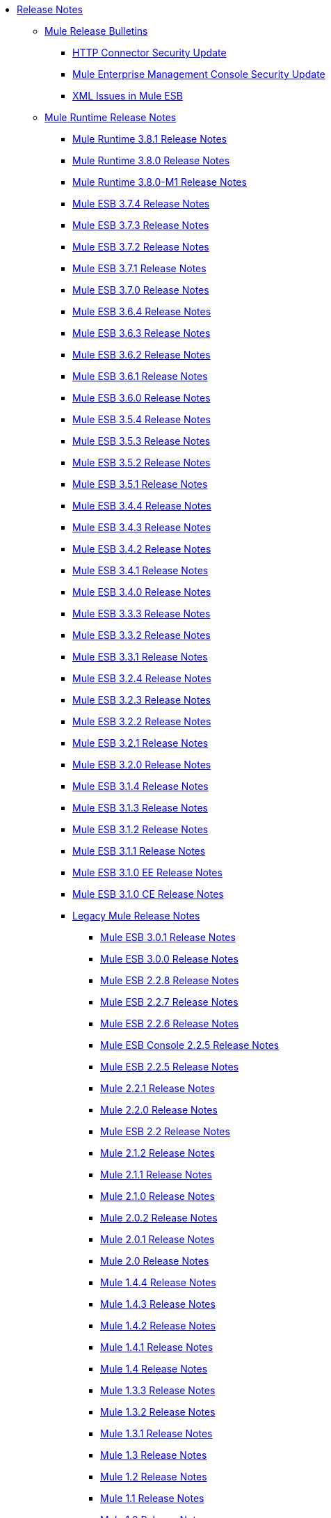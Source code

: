 // Release Notes TOC File

* link:/release-notes/index[Release Notes]
** link:/release-notes/release-bulletins[Mule Release Bulletins]
*** link:/release-notes/http-connector-security-update[HTTP Connector Security Update]
*** link:/release-notes/mule-enterprise-management-console-security-update[Mule Enterprise Management Console Security Update]
*** link:/release-notes/xml-issues-in-mule-esb[XML Issues in Mule ESB]
** link:/release-notes/mule-esb[Mule Runtime Release Notes]
*** link:/release-notes/mule-3.8.1-release-notes[Mule Runtime 3.8.1 Release Notes]
*** link:/release-notes/mule-3.8.0-release-notes[Mule Runtime 3.8.0 Release Notes]
*** link:/release-notes/mule-runtime-3.8.0-m1-release-notes[Mule Runtime 3.8.0-M1 Release Notes]
*** link:/release-notes/mule-esb-3.7.4-release-notes[Mule ESB 3.7.4 Release Notes]
*** link:/release-notes/mule-esb-3.7.3-release-notes[Mule ESB 3.7.3 Release Notes]
*** link:/release-notes/mule-esb-3.7.2-release-notes[Mule ESB 3.7.2 Release Notes]
*** link:/release-notes/mule-esb-3.7.1-release-notes[Mule ESB 3.7.1 Release Notes]
*** link:/release-notes/mule-esb-3.7.0-release-notes[Mule ESB 3.7.0 Release Notes]
*** link:/release-notes/mule-esb-3.6.4-release-notes[Mule ESB 3.6.4 Release Notes]
*** link:/release-notes/mule-esb-3.6.3-release-notes[Mule ESB 3.6.3 Release Notes]
*** link:/release-notes/mule-esb-3.6.2-release-notes[Mule ESB 3.6.2 Release Notes]
*** link:/release-notes/mule-esb-3.6.1-release-notes[Mule ESB 3.6.1 Release Notes]
*** link:/release-notes/mule-esb-3.6.0-release-notes[Mule ESB 3.6.0 Release Notes]
*** link:/release-notes/mule-esb-3.5.4-release-notes[Mule ESB 3.5.4 Release Notes]
*** link:/release-notes/mule-esb-3.5.3-release-notes[Mule ESB 3.5.3 Release Notes]
*** link:/release-notes/mule-esb-3.5.2-release-notes[Mule ESB 3.5.2 Release Notes]
*** link:/release-notes/mule-esb-3.5.1-release-notes[Mule ESB 3.5.1 Release Notes]
*** link:/release-notes/mule-esb-3.4.4-release-notes[Mule ESB 3.4.4 Release Notes]
*** link:/release-notes/mule-esb-3.4.3-release-notes[Mule ESB 3.4.3 Release Notes]
*** link:/release-notes/mule-esb-3.4.2-release-notes[Mule ESB 3.4.2 Release Notes]
*** link:/release-notes/mule-esb-3.4.1-release-notes[Mule ESB 3.4.1 Release Notes]
*** link:/release-notes/mule-esb-3.4.0-release-notes[Mule ESB 3.4.0 Release Notes]
*** link:/release-notes/mule-esb-3.3.3-release-notes[Mule ESB 3.3.3 Release Notes]
*** link:/release-notes/mule-esb-3.3.2-release-notes[Mule ESB 3.3.2 Release Notes]
*** link:/release-notes/mule-esb-3.3.1-release-notes[Mule ESB 3.3.1 Release Notes]
*** link:/release-notes/mule-esb-3.2.4-release-notes[Mule ESB 3.2.4 Release Notes]
*** link:/release-notes/mule-esb-3.2.3-release-notes[Mule ESB 3.2.3 Release Notes]
*** link:/release-notes/mule-esb-3.2.2-release-notes[Mule ESB 3.2.2 Release Notes]
*** link:/release-notes/mule-esb-3.2.1-release-notes[Mule ESB 3.2.1 Release Notes]
*** link:/release-notes/mule-esb-3.2.0-release-notes[Mule ESB 3.2.0 Release Notes]
*** link:/release-notes/mule-esb-3.1.4-release-notes[Mule ESB 3.1.4 Release Notes]
*** link:/release-notes/mule-esb-3.1.3-release-notes[Mule ESB 3.1.3 Release Notes]
*** link:/release-notes/mule-esb-3.1.2-release-notes[Mule ESB 3.1.2 Release Notes]
*** link:/release-notes/mule-esb-3.1.1-release-notes[Mule ESB 3.1.1 Release Notes]
*** link:/release-notes/mule-esb-3.1.0-ee-release-notes[Mule ESB 3.1.0 EE Release Notes]
*** link:/release-notes/mule-esb-3.1.0-ce-release-notes[Mule ESB 3.1.0 CE Release Notes]
*** link:/release-notes/legacy-mule-release-notes[Legacy Mule Release Notes]
**** link:/release-notes/mule-esb-3.0.1-release-notes[Mule ESB 3.0.1 Release Notes]
**** link:/release-notes/mule-esb-3.0.0-release-notes[Mule ESB 3.0.0 Release Notes]
**** link:/release-notes/mule-esb-2.2.8-release-notes[Mule ESB 2.2.8 Release Notes]
**** link:/release-notes/mule-esb-2.2.7-release-notes[Mule ESB 2.2.7 Release Notes]
**** link:/release-notes/mule-esb-2.2.6-release-notes[Mule ESB 2.2.6 Release Notes]
**** link:/release-notes/mule-esb-console-2.2.5-release-notes[Mule ESB Console 2.2.5 Release Notes]
**** link:/release-notes/mule-esb-2.2.5-release-notes[Mule ESB 2.2.5 Release Notes]
**** link:/release-notes/mule-2.2.1-release-notes[Mule 2.2.1 Release Notes]
**** link:/release-notes/mule-2.2.0-release-notes[Mule 2.2.0 Release Notes]
**** link:/release-notes/mule-esb-2.2-release-notes[Mule ESB 2.2 Release Notes]
**** link:/release-notes/mule-2.1.2-release-notes[Mule 2.1.2 Release Notes]
**** link:/release-notes/mule-2.1.1-release-notes[Mule 2.1.1 Release Notes]
**** link:/release-notes/mule-2.1.0-release-notes[Mule 2.1.0 Release Notes]
**** link:/release-notes/mule-2.0.2-release-notes[Mule 2.0.2 Release Notes]
**** link:/release-notes/mule-2.0.1-release-notes[Mule 2.0.1 Release Notes]
**** link:/release-notes/mule-2.0-release-notes[Mule 2.0 Release Notes]
**** link:/release-notes/mule-1.4.4-release-notes[Mule 1.4.4 Release Notes]
**** link:/release-notes/mule-1.4.3-release-notes[Mule 1.4.3 Release Notes]
**** link:/release-notes/mule-1.4.2-release-notes[Mule 1.4.2 Release Notes]
**** link:/release-notes/mule-1.4.1-release-notes[Mule 1.4.1 Release Notes]
**** link:/release-notes/mule-1.4-release-notes[Mule 1.4 Release Notes]
**** link:/release-notes/mule-1.3.3-release-notes[Mule 1.3.3 Release Notes]
**** link:/release-notes/mule-1.3.2-release-notes[Mule 1.3.2 Release Notes]
**** link:/release-notes/mule-1.3.1-release-notes[Mule 1.3.1 Release Notes]
**** link:/release-notes/mule-1.3-release-notes[Mule 1.3 Release Notes]
**** link:/release-notes/mule-1.2-release-notes[Mule 1.2 Release Notes]
**** link:/release-notes/mule-1.1-release-notes[Mule 1.1 Release Notes]
**** link:/release-notes/mule-1.0-release-notes[Mule 1.0 Release Notes]
**** link:/release-notes/mule-0.9.3-release-notes[Mule 0.9.3 Release Notes]
**** link:/release-notes/mule-0.9.2.1-release-notes[Mule 0.9.2.1 Release Notes]
**** link:/release-notes/mule-0.9.2-release-notes[Mule 0.9.2 Release Notes]
**** link:/release-notes/mule-0.9.1-release-notes[Mule 0.9.1 Release Notes]
**** link:/release-notes/mule-0.8-release-notes[Mule 0.8 Release Notes]
**** link:/release-notes/legacy-mule-ide-release-notes[Legacy Mule IDE release notes]
***** link:/release-notes/mule-ide-1.3-release-notes[Mule IDE 1.3 Release Notes]
***** link:/release-notes/mule-ide-1.4.3-release-notes[Mule IDE 1.4.3 Release Notes]
***** link:/release-notes/release-notes-for-mule-ide-2.0.0[Release Notes for Mule IDE 2.0.0]
***** link:/release-notes/release-notes-for-mule-ide-2.0.1[Release Notes for Mule IDE 2.0.1]
***** link:/release-notes/release-notes-for-mule-ide-2.0.2[Release Notes for Mule IDE 2.0.2]
***** link:/release-notes/release-notes-for-mule-ide-2.0.3[Release Notes for Mule IDE 2.0.3]
***** link:/release-notes/release-notes-for-mule-ide-2.0.4[Release Notes for Mule IDE 2.0.4]
***** link:/release-notes/release-notes-for-mule-ide-2.0.5[Release Notes for Mule IDE 2.0.5]
***** link:/release-notes/release-notes-for-mule-ide-2.1.0[Release Notes for Mule IDE 2.1.0]
***** link:/release-notes/release-notes-for-mule-ide-2.1.1[Release Notes for Mule IDE 2.1.1]
***** link:/release-notes/release-notes-for-mule-ide-2.1.2[Release Notes for Mule IDE 2.1.2]
*** link:/release-notes/legacy-mule-migration-notes[Legacy Mule Migration Notes]
**** link:/release-notes/migrating-mule-3.1-to-3.2[Migrating Mule 3.1 to 3.2]
**** link:/release-notes/migrating-mule-3.0-to-3.1[Migrating Mule 3.0 to 3.1]
**** link:/release-notes/migrating-mule-esb-2.2-to-mule-esb-3.0[Migrating Mule ESB 2.2 to Mule ESB 3.0]
**** link:/release-notes/migrating-mule-2.x-ce-to-ee[Migrating Mule 2.x CE to EE]
**** link:/release-notes/migrating-mule-2.1-to-2.2[Migrating Mule 2.1 to 2.2]
**** link:/release-notes/migrating-mule-2.0-to-2.1[Migrating Mule 2.0 to 2.1]
**** link:/release-notes/migrating-mule-1.x-to-2.0[Migrating Mule 1.x to 2.0]
**** link:/release-notes/1.4.1-migration-guide[1.4.1 Migration Guide]
**** link:/release-notes/1.4-migration-guide[1.4 Migration Guide]
** link:/release-notes/anypoint-studio[Anypoint Studio Release Notes]
*** link:/release-notes/anypoint-studio-6.1-with-3.8.1-runtime-update-site-1-release-notes[Anypoint Studio 6.1 with Mule 3.8.1 Update Site 1 Release Notes]
*** link:/release-notes/anypoint-studio-6.1-with-3.8.1-runtime-release-notes[Anypoint Studio 6.1 with Mule 3.8.1 Release Notes]
*** link:/release-notes/anypoint-studio-6.0-with-3.8-runtime-update-site-3-release-notes[Anypoint Studio 6.0 with Mule 3.8.0 Update Site 3 Release Notes]
*** link:/release-notes/anypoint-studio-6.0-with-3.8-runtime-update-site-2-release-notes[Anypoint Studio 6.0 with Mule 3.8.0 Update Site 2 Release Notes]
*** link:/release-notes/anypoint-studio-6.0-with-3.8-runtime-update-site-1-release-notes[Anypoint Studio 6.0 with Mule 3.8.0 Update Site 1 Release Notes]
*** link:/release-notes/anypoint-studio-6.0-with-3.8-runtime-release-notes[Anypoint Studio 6.0 with Mule 3.8.0 Release Notes]
*** link:/release-notes/anypoint-studio-6.0-beta-with-3.8-m-1-runtime-release-notes[Anypoint Studio 6.0 with Mule 3.8.0-M1 Release Notes]
*** link:/release-notes/anypoint-studio-5.4-with-3.7.3-runtime-update-site-3-release-notes[Anypoint Studio 5.4 with Mule 3.7.3 Update Site 3 Release Notes]
*** link:/release-notes/anypoint-studio-5.4-with-3.7.3-runtime-update-site-2-release-notes[Anypoint Studio 5.4 with Mule 3.7.3 Update Site 2 Release Notes]
*** link:/release-notes/anypoint-studio-5.4-with-3.7.3-runtime-update-site-1-release-notes[Anypoint Studio 5.4 with Mule 3.7.3 Update Site 1 Release Notes]
*** link:/release-notes/anypoint-studio-5.4-with-3.7.3-runtime-release-notes[Anypoint Studio 5.4 with Mule 3.7.3 Runtime]
*** link:/release-notes/anypoint-studio-5.3-with-3.7.2-runtime-update-site-2-release-notes[Anypoint Studio 5.3 with Mule 3.7.2 Runtime Update Site 2 Release Notes]
*** link:/release-notes/anypoint-studio-5.3-with-3.7.2-runtime-update-site-1-release-notes[Anypoint Studio 5.3 with Mule 3.7.2 Runtime Update Site 1 Release Notes]
*** link:/release-notes/anypoint-studio-5.3-with-3.7.2-runtime-release-notes[Anypoint Studio 5.3 with Mule 3.7.2 Runtime Release Notes]
*** link:/release-notes/anypoint-studio-june-2015-with-3.7.0-update-site-1-runtime-release-notes[Anypoint Studio June 2015 with 3.7.0 Update Site 1 Runtime Release Notes]
*** link:/release-notes/anypoint-studio-june-2015-with-3.7.0-runtime-release-notes[Anypoint Studio June 2015 with 3.7.0 Runtime Release Notes]
*** link:/release-notes/anypoint-studio-march-2015-with-3.6.1-runtime-update-site-2-release-notes[Anypoint Studio March 2015 with 3.6.1 Runtime - Update Site 2 Release Notes]
*** link:/release-notes/anypoint-studio-march-2015-with-3.6.1-runtime-update-site-1-release-notes[Anypoint Studio March 2015 with 3.6.1 Runtime - Update Site 1 Release Notes]
*** link:/release-notes/anypoint-studio-march-2015-with-3.6.1-runtime-release-notes[Anypoint Studio March 2015 with 3.6.1 Runtime Release Notes]
*** link:/release-notes/anypoint-studio-january-2015-with-3.6.1-runtime-update-site-2-release-notes[Anypoint Studio January 2015 with 3.6.1 Runtime - Update Site 2 Release Notes]
*** link:/release-notes/anypoint-studio-january-2015-with-3.6.0-runtime-update-site-1-release-notes[Anypoint Studio January 2015 with 3.6.0 Runtime - Update Site 1 Release Notes]
*** link:/release-notes/anypoint-studio-january-2015-with-3.6.0-runtime-release-notes[Anypoint Studio January 2015 with 3.6.0 Runtime Release Notes]
*** link:/release-notes/anypoint-studio-october-2014-release-notes[Anypoint Studio October 2014 Release Notes]
*** link:/release-notes/anypoint-studio-july-2014-with-3.5.1-runtime-update-site-2-release-notes[Anypoint Studio July 2014 with 3.5.1 Runtime - Update Site 2 Release Notes]
*** link:/release-notes/anypoint-studio-july-2014-with-3.5.1-runtime-release-notes[Anypoint Studio July 2014 with 3.5.1 Runtime Release Notes]
*** link:/release-notes/anypoint-studio-may-2014-with-3.5.0-runtime-release-notes[Anypoint Studio May 2014 with 3.5.0 Runtime Release Notes]
*** link:/release-notes/mule-studio-december-2013-release-notes[Mule Studio December 2013 Release Notes]
*** link:/release-notes/mule-studio-october-2013-release-notes[Mule Studio October 2013 Release Notes]
*** link:/release-notes/mule-studio-release-notes-march-21-2012[Mule Studio Release Notes - March 21 2012]
*** link:/release-notes/mule-studio-release-notes-january-24-2012[Mule Studio Release Notes - January 24 2012]
** link:/release-notes/anypoint-mq-release-notes[Anypoint MQ Release Notes]
*** link:/release-notes/mq-release-notes[Anypoint MQ Cloud Release Notes]
*** link:/release-notes/mq-connector-release-notes[Anypoint MQ Connector Release Notes]
** link:/release-notes/anypoint-connector-release-notes[Anypoint Connector Release Notes]
*** link:/release-notes/amazon-sns-connector-release-notes[Amazon SNS Connector Release Notes]
*** link:/release-notes/amazon-sqs-connector-release-notes[Amazon SQS Connector Release Notes]
*** link:/release-notes/amazon-s3-connector-release-notes[Amazon S3 Connector Release Notes]
*** link:/release-notes/box-connector-release-notes[Box Connector Release Notes]
*** link:/release-notes/cloudhub-connector-release-notes[CloudHub Connector Release Notes]
*** link:/release-notes/concur-connector-release-notes[Concur Connector Release Notes]
*** link:/release-notes/dotnet-connector-release-notes[DotNet Connector Release Notes]
*** link:/release-notes/hdfs-connector-release-notes[HDFS Connector Version Release Notes]
*** link:/release-notes/hl7-connector-release-notes[HL7 Connector Release Notes]
*** link:/release-notes/kafka-connector-release-notes[Kafka Connector Release Notes]
*** link:/release-notes/ldap-connector-release-notes[LDAP Connector Release Notes]
*** link:/release-notes/magento-connector-release-notes[Magento Connector Release Notes]
*** link:/release-notes/marketo-connector-release-notes[Marketo Connector Release Notes]
*** link:/release-notes/microsoft-dynamics-ax-2012-connector-release-notes[Microsoft Dynamics AX 2012 Connector Release Notes]
*** link:/release-notes/microsoft-dynamics-crm-connector-release-notes[Microsoft Dynamics CRM Connector Release Notes]
*** link:/release-notes/microsoft-service-bus-connector-release-notes[Microsoft Service Bus Connector Release Notes]
*** link:/release-notes/microsoft-sharepoint-2013-connector-release-notes[Microsoft SharePoint 2013 Connector]
*** link:/release-notes/microsoft-sharepoint-2010-connector-release-notes[Microsoft SharePoint 2010 Connector Release Notes]
*** link:/release-notes/mongodb-connector-release-notes[MongoDB Connector Release Notes]
*** link:/release-notes/msmq-connector-release-notes[MSMQ Connector Release Notes]
*** link:/release-notes/mule-paypal-anypoint-connector-release-notes[PayPal Connector Release Notes]
*** link:/release-notes/netsuite-connector-release-notes[NetSuite Connector Release Notes]
*** link:/release-notes/netsuite-openair-connector-release-notes[NetSuite OpenAir Connector Release Notes]
*** link:/release-notes/objectstore-connector-release-notes[ObjectStore Connector Release Notes]
*** link:/release-notes/oracle-e-business-suite-ebs-connector-release-notes[Oracle E-Business Suite (EBS) Connector Release Notes]
*** link:/release-notes/peoplesoft-connector-release-notes[PeopleSoft Connector Release Notes]
*** link:/release-notes/redis-connector-release-notes[Redis Connector Release Notes]
*** link:/release-notes/salesforce-connector-release-notes[Salesforce Connector Release Notes]
*** link:/release-notes/salesforce-analytics-cloud-connector-release-notes[Salesforce Analytics Cloud Connector Release Notes]
*** link:/release-notes/salesforce-composite-connector-release-notes[Salesforce Composite Connector Release Notes]
*** link:/release-notes/salesforce-marketing-cloud-connector-release-notes[Salesforce Marketing Cloud Connector Release Notes]
*** link:/release-notes/sap-connector-release-notes[SAP Connector Release Notes]
*** link:/release-notes/servicenow-connector-release-notes[ServiceNow Connector Release Notes]
*** link:/release-notes/siebel-connector-release-notes[Siebel Connector Release Notes]
*** link:/release-notes/successfactors-connector-release-notes[SuccessFactors Connector Release Notes]
*** link:/release-notes/twitter-connector-release-notes[Twitter Connector Release Notes]
*** link:/release-notes/windows-gateway-services-release-notes[Windows Gateway Services]
*** link:/release-notes/workday-connector-release-notes[Workday Connector Release Notes]
*** link:/release-notes/v/latest/zuora-connector-release-notes[Zuora Connector Release Notes]
** link:/release-notes/dataweave-1.0.2-release-notes[DataWeave 1.2 Release Notes]
** link:/release-notes/anypoint-enterprise-security-release-notes[Anypoint Enterprise Security Release Notes]
*** link:/release-notes/anypoint-enterprise-security-1.2-release-notes[Anypoint Enterprise Security 1.2 Release Notes]
** link:/release-notes/api-manager-release-notes[API Manager Release Notes]
** link:/release-notes/anypoint-analytics-release-notes[Anypoint Analytics Release Notes]
** link:/release-notes/anypoint-data-gateway-release-notes[Anypoint Data Gateway Release Notes]
** link:/release-notes/anypoint-b2b-release-notes[Anypoint B2B Release Notes]
*** link:/release-notes/anypoint-partner-manager-1.2.1-release-notes[Anypoint Partner Manager 1.2.1 Release Notes]
*** link:/release-notes/anypoint-partner-manager-1.2.0-release-notes[Anypoint Partner Manager 1.2.0 Release Notes]
*** link:/release-notes/anypoint-partner-manager-1.0.0-release-notes[Anypoint Partner Manager 1.0.0 Release Notes]
*** link:/release-notes/partner-manager-connector-1.0.0-release-notes[Partner Manager Connector 1.0.0 Release Notes]
*** link:/release-notes/as2-connector-2.0.1-release-notes[AS2 Connector 2.0.1 Release Notes]
*** link:/release-notes/as2-connector-2.0.0-release-notes[AS2 Connector 2.0.0 Release Notes]
*** link:/release-notes/as2-connector-2.0.0-release-notes[AS2 Connector 2.0.0 Release Notes]
*** link:/release-notes/as2-connector-1.0.0-release-notes[AS2 Connector 1.0.0 Release Notes]
*** link:/release-notes/partner-manager-connector-1.0.0-release-notes[Partner Manager Connector 1.0.0 Release Notes]
*** link:/release-notes/edi-module-1.0-beta-2-release-notes[EDI Module 1.0-beta-2 Release Notes]
*** link:/release-notes/ftps-connector-1.0.7-release-notes[FTPS Connector 1.0.7 Release Notes]
*** link:/release-notes/ftps-connector-1.0.6-release-notes[FTPS Connector 1.0.6 Release Notes]
*** link:/release-notes/ftps-connector-1.0.5-release-notes[FTPS Connector 1.0.5 Release Notes]
*** link:/release-notes/ftps-connector-1.0.4-release-notes[FTPS Connector 1.0.4 Release Notes]
*** link:/release-notes/ftps-connector-1.0.3-release-notes[FTPS Connector 1.0.3 Release Notes]
*** link:/release-notes/ftps-connector-1.0.2-release-notes[FTPS Connector 1.0.2 Release Notes]
*** link:/release-notes/ftps-connector-1.0.1-release-notes[FTPS Connector 1.0.1 Release Notes]
*** link:/release-notes/ftps-connector-1.0.0-release-notes[FTPS Connector 1.0.0 Release Notes]
*** link:/release-notes/x12-edifact-modules-1.0.1-release-notes[X12 and EDIFACT Modules 1.0.1 Release Notes]
*** link:/release-notes/x12-edifact-modules-1.0.0-release-notes[X12 and EDIFACT Modules 1.0.0 Release Notes]
** link:/release-notes/access-management-release-notes[Anypoint Access Management Release Notes]
** link:/release-notes/anypoint-connector-devkit-release-notes[Anypoint Connector DevKit Release Notes]
*** link:/release-notes/anypoint-connector-devkit-3.9.x-release-notes[Anypoint Connector DevKit 3.9.x Release Notes]
*** link:/release-notes/anypoint-connector-devkit-3.8.0-release-notes[Anypoint Connector DevKit 3.8.x Release Notes]
*** link:/release-notes/connector-migration-guide-mule-3.6-to-3.7[Connector Migration Guide - DevKit 3.6 to 3.7]
*** link:/release-notes/connector-migration-guide-mule-3.5-to-3.6[Connector Migration Guide - DevKit 3.5 to 3.6]
*** link:/release-notes/anypoint-connector-devkit-3.7.2-release-notes[Anypoint Connector DevKit 3.7.2 Release Notes]
*** link:/release-notes/anypoint-connector-devkit-3.7.1-release-notes[Anypoint Connector DevKit 3.7.1 Release Notes]
*** link:/release-notes/anypoint-connector-devkit-3.7.0-release-notes[Anypoint Connector DevKit 3.7.0 Release Notes]
*** link:/release-notes/anypoint-connector-devkit-3.6.1.1-release-notes[Anypoint Connector DevKit 3.6.1.1 Release Notes]
*** link:/release-notes/anypoint-connector-devkit-3.6.1-release-notes[Anypoint Connector DevKit 3.6.1 Release Notes]
*** link:/release-notes/anypoint-connector-devkit-3.6.0-release-notes[Anypoint Connector DevKit 3.6.0 Release Notes]
*** link:/release-notes/anypoint-connector-devkit-3.5.0-release-notes[Anypoint Connector DevKit 3.5.0 Release Notes]
*** link:/release-notes/anypoint-connector-devkit-3.5.2-release-notes[Anypoint Connector DevKit 3.5.2 Release Notes]
** link:/release-notes/anypoint-connector-devkit-studio-plugin-release-notes[Anypoint Connector DevKit Studio Plugin Release Notes]
*** link:/release-notes/anypoint-connector-devkit-studio-plugin-1.1.1-release-notes[Anypoint Connector DevKit Studio Plugin 1.1.1 Release Notes]
** link:/release-notes/api-gateway-runtime[API Gateway Runtime Release Notes]
*** link:/release-notes/api-gateway-runtime-to-mule-3.8.0-migration-guide[API Gateway Runtime to Mule 3.8.0 Migration Guide]
*** link:/release-notes/api-gateway-2.0-and-newer-version-faq[API Gateway 2.x FAQ]
*** link:/release-notes/api-gateway-2.2.0-release-notes[API Gateway 2.2.0]
*** link:/release-notes/api-gateway-2.1.1-release-notes[API Gateway 2.1.1]
*** link:/release-notes/api-gateway-2.1.0-release-notes[API Gateway 2.1.0]
*** link:/release-notes/api-gateway-2.0.4-release-notes[API Gateway 2.0.4]
*** link:/release-notes/api-gateway-2.0.3-release-notes[API Gateway 2.0.3]
*** link:/release-notes/api-gateway-2.0.2-release-notes[API Gateway 2.0.2]
*** link:/release-notes/api-gateway-2.0-release-notes[API Gateway 2.0]
**** link:/release-notes/migration-guide-to-api-gateway-2.0.0-or-later[Migration Guide to API Gateway 2.0.0 or later]
*** link:/release-notes/api-gateway-1.3.2-release-notes[API Gateway 1.3.2]
*** link:/release-notes/api-gateway-1.3.1-release-notes[API Gateway 1.3.1]
*** link:/release-notes/api-gateway-1.0.1-release-notes[API Gateway 1.0.1]
**  link:/release-notes/apikit-release-notes[APIkit Release Notes]
*** link:/release-notes/apikit-3.8.1-release-notes[APIkit 3.8.1 Release Notes]
*** link:/release-notes/apikit-3.8.0-release-notes[APIkit 3.8.0 Release Notes]
*** link:/release-notes/apikit-2.0-beta-1-release-note[APIkit 2.0 Beta 1 with OData Extension 0.9]
*** link:/release-notes/apikit-1.7.3-release-notes[APIkit 1.7.3 Release Notes]
** link:/release-notes/runtime-manager-agent-release-notes[Runtime Manager Agent Release Notes]
*** link:/release-notes/runtime-manager-agent-1.5.1-release-notes[Runtime Manager Agent 1.5.1 Release Notes]
*** link:/release-notes/mule-agent-1.5.0-release-notes[Runtime Manager Agent 1.5.0 Release Notes]
*** link:/release-notes/mule-agent-1.4.2-release-notes[Runtime Manager Agent 1.4.2 Release Notes]
*** link:/release-notes/mule-agent-1.4.1-release-notes[Runtime Manager Agent 1.4.1 Release Notes]
*** link:/release-notes/mule-agent-1.4.0-release-notes[Runtime Manager Agent 1.4.0 Release Notes]
*** link:/release-notes/mule-agent-1.3.1-release-notes[Runtime Manager Agent 1.3.1 Release Notes]
*** link:/release-notes/mule-agent-1.3.0-release-notes[Runtime Manager Agent 1.3.0 Release Notes]
*** link:/release-notes/mule-agent-1.2.0-release-notes[Runtime Manager Agent 1.2.0 Release Notes]
*** link:/release-notes/mule-agent-1.1.1-release-notes[Runtime Manager Agent 1.1.1 Release Notes]
** link:/release-notes/anypoint-exchange-release-notes[Anypoint Exchange Release Notes]
** link:/release-notes/cloudhub-release-notes[CloudHub Release Notes]
*** link:/release-notes/cloudhub-r40-migration-guide[CloudHub R40 Migration Guide]
** link:/release-notes/runtime-manager-release-notes[Runtime Manager Release Notes]
*** link:/release-notes/runtime-manager-1.5.0-release-notes[Runtime Manager 1.5.1 Release Notes]
*** link:/release-notes/runtime-manager-1.5.0-release-notes[Runtime Manager 1.5.0 Release Notes]
*** link:/release-notes/runtime-manager-1.4.1-release-notes[Runtime Manager 1.4.1 Release Notes]
*** link:/release-notes/runtime-manager-1.4.0-release-notes[Runtime Manager 1.4.0 Release Notes]
*** link:/release-notes/anypoint-runtime-manager-1.3.1-release-notes[Runtime Manager 1.3.1 Release Notes]
*** link:/release-notes/anypoint-runtime-manager-1.3-release-notes[Runtime Manager 1.3 Release Notes]
*** link:/release-notes/runtime-manager-1.2.0-release-notes[Runtime Manager 1.2]
** link:/release-notes/anypoint-platform-on-prem-1.1.0-release-notes[Anypoint Platform On Premises Edition 1.1.0 Release Notes]
** link:/release-notes/munit-release-notes[MUnit Release Notes]
*** link:/release-notes/munit-1.2.1-release-notes[MUnit 1.2.1 Release Notes]
*** link:/release-notes/munit-1.2.0-release-notes[MUnit 1.2.0 Release Notes]
*** link:/release-notes/munit-1.1.1-release-notes[MUnit 1.1.1 Release Notes]
*** link:/release-notes/munit-1.1.0-release-notes[MUnit 1.1.0 Release Notes]
*** link:/release-notes/munit-1.0.0-release-notes[MUnit 1.0.0 Release Notes]
*** link:/mule-user-guide/v/3.7/munit-1.0-rc-migration-guide[MUnit 1.0-RC Migration Guide]
** link:/release-notes/mule-maven-plugin-release-notes[Mule Maven Plugin Release Notes]
*** link:/release-notes/mule-maven-plugin-2.1.1-release-notes[Mule Maven Plugin 2.1.1 Release Notes]
*** link:/release-notes/mule-maven-plugin-2.1-release-notes[Mule Maven Plugin 2.1 Release Notes]
*** link:/release-notes/mule-maven-plugin-2.0-release-notes[Mule Maven Plugin 2.0 Release Notes]
** link:/release-notes/mule-management-console-3.8.0[Mule Management Console 3.8.0]
** link:/release-notes/mule-management-console-3.7.3[Mule Management Console 3.7.3]
** link:/release-notes/deprecated-products[Deprecated Products]
*** link:/release-notes/anypoint-service-registry-release-notes[Anypoint Service Registry Release Notes]
**** link:/release-notes/anypoint-service-registry-4.0.0-release-notes[Anypoint Service Registry 4.0.0 Release Notes]
**** link:/release-notes/anypoint-service-registry-3.0.0-release-notes[Anypoint Service Registry 3.0.0 Release Notes]
**** link:/release-notes/anypoint-service-registry-r2-release-notes[Anypoint Service Registry R2 Release Notes]
**** link:/release-notes/anypoint-service-registry-r1-release-notes[Anypoint Service Registry R1 Release Notes]

